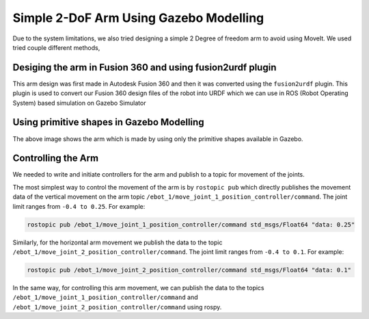 Simple 2-DoF Arm Using Gazebo Modelling
#######################################

Due to the system limitations, we also tried designing a simple 2 Degree of freedom arm to avoid using MoveIt.
We used tried couple different methods,

Desiging the arm in Fusion 360 and using fusion2urdf plugin
------------------------------------------------------------

.. image:: ../_static/images/fusion_gripper.png
  :width: 500
  :alt: Arm Designed in Fusion 360

This arm design was first made in Autodesk Fusion 360 and then it was converted using the ``fusion2urdf`` plugin. 
This plugin is used to convert our Fusion 360 design files of the robot into URDF which we can use in ROS (Robot Operating System) based simulation on Gazebo Simulator

.. seealso::

    More information regarding the fusion2urdf plugin can be found in `fusion2urdf Tutorial <https://www.youtube.com/watch?v=TitHYg-5_j8>`_

Using primitive shapes in Gazebo Modelling
--------------------------------------------

.. image:: ../_static/images/simple_gripper.png
  :width: 500
  :alt: Arm using primitive shapes in Gazebo Modelling

The above image shows the arm which is made by using only the primitive shapes available in Gazebo. 

Controlling the Arm
---------------------

We needed to write and initiate controllers for the arm and publish to a topic for movement of the joints.

The most simplest way to control the movement of the arm is by ``rostopic pub`` which directly publishes the movement data of the vertical movement on the arm topic ``/ebot_1/move_joint_1_position_controller/command``. The joint limit ranges from ``-0.4 to 0.25``. For example:

.. code-block:: bash

    rostopic pub /ebot_1/move_joint_1_position_controller/command std_msgs/Float64 "data: 0.25"

Similarly, for the horizontal arm movement we publish the data to the topic ``/ebot_1/move_joint_2_position_controller/command``. The joint limit ranges from ``-0.4 to 0.1``. For example:

.. code-block:: bash

    rostopic pub /ebot_1/move_joint_2_position_controller/command std_msgs/Float64 "data: 0.1"

In the same way, for controlling this arm movement, we can publish the data to the topics ``/ebot_1/move_joint_1_position_controller/command`` and ``/ebot_1/move_joint_2_position_controller/command`` using rospy.
